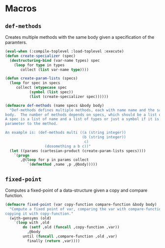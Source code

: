 #+property: header-args :comments link :tangle-mode (identity #o400) :results output silent :mkdirp yes

* Macros
  :PROPERTIES:
  :header-args+: :package ":utility-directory"
  :header-args+: :tangle "system/macros.lisp"
  :END:

#+begin_src lisp :exports none
(in-package :utility-directory)
#+end_src


** ~def-methods~

Creates multiple methods with the same body given a specification of the
paramters.  

#+begin_src lisp
(eval-when (:compile-toplevel :load-toplevel :execute)
(defun create-specializer (spec)
  (destructuring-bind (var-name types) spec
    (loop for type in types
       collect (list var-name type))))

(defun create-param-lists (specs)
  (loop for spec in specs
     collect (etypecase spec
	       (symbol (list spec))
	       (list (create-specializer spec))))))

(defmacro def-methods (name specs &body body)
  "Def-methods defines multiple methods, each with name name and the same
body.  The number of methods depends on specs, which should be a list of specs.
A spec is a list of name and a list of types or just a symbol if it is a regular
parameter to the method.

An example is: (def-methods multi ((a (string integer))
                                   (b (string integer))
                                    c)
                  (dosomething a b c))"
  (let ((params (cartesian-product (create-param-lists specs))))
    `(progn
       ,@(loop for p in params collect
	      `(defmethod ,name ,p ,@body)))))
#+end_src


# ** Generating unique symbols

# The macros ~with-gensyms~ and ~once-only~ are convenient macros to generate
# multiple unique symbols and to ensure that variables are only evaluated ones.
# The are available in ~alexandria~.

# ** Anaphoric conditionals

# The following anaphoric if binds the result of the condition to the variable
# ~it~.  The ~aif~ is removed because it can be found in ~let-over-lambda~, and
# ~anaphora~.  The macro ~awhen~ can be found only in ~anaphora~.

# ** Convenience macro for classes

# The following macro defines a standard class with reader functions.

# #+begin_src lisp
# (in-package :util)

# (defmacro def-standard-class (name superclasses slots)
#   `(defclass ,name ,superclasses
#      ,(loop for s in slots collect
# 	   `(,s :initarg ,(intern (string s) :keyword)
# 		:initform (error "Must supply ~a" ',s)
# 		:reader ,s))))
# #+end_src

# The following macro defines multiple methods given a specification:


# ** Unexport symbols

# #+begin_src lisp
# (defmacro unexport-symbols (package)
#   "Unexport symbols that are defined dynamically, i.e. not in a 'defpackage' 
# definition."
#   (with-gensyms (s)
#     `(eval-when (:compile-toplevel)
#        (when (find-package ,package)
# 	 (do-external-symbols (,s ,package)
# 	   (unexport ,s ,package))))))
# #+end_src

# ** Temporarily shadowing functions

# The following function temporarily shadows functions:

# #+begin_src lisp
# (eval-when (:compile-toplevel :load-toplevel)
#   (defun create-symbol (symbol suffix)
#     (intern (format nil "~a-~a" symbol suffix)))

#   (defun orig-symbol (old-func)
#     (create-symbol old-func "ORIG"))

#   (defun bound-symbol (old-func)
#     (create-symbol old-func "BOUND")))

# (defmacro with-shadow (old-func/new-func-pairs &body body)
#   "Shadow a list of old function/new function pairs.  Any call to old-func
# within body will use new-func, instead of the default function for old-func.
# This macro is intentionally unhygienic: old-func-orig is the anaphor, and can
# be used in body to access the shadowed function"
#   `(let (,@(loop for (old new) in old-func/new-func-pairs collect
#                 (orig-symbol old)))
#      (let (,@(loop for (old new) in old-func/new-func-pairs collect
#                   `(,(bound-symbol old) (fboundp ',old))))
#        ,@(loop for (old new) in old-func/new-func-pairs collect
#               `(progn
#                  (when ,(bound-symbol old)
#                    (setf ,(orig-symbol old) (symbol-function ',old)))
#                  (setf (symbol-function ',old) ,new)))
#        (unwind-protect (progn ,@body)
#          ,@ (loop for (old new) in old-func/new-func-pairs collect
#                  `(if ,(bound-symbol old)
#                       (setf (symbol-function ',old) ,(orig-symbol old))
#                       (fmakunbound ',old)))))))
# #+end_src

# ** Create a dynamically documented function

# #+begin_src lisp
# (defmacro defun-documented (name parameters doc-func &body body)
#   `(progn
#      (defun ,name ,parameters ,@body)
#      (setf (documentation ',name 'function) (funcall ,doc-func))))
# #+end_src

** ~fixed-point~

Computes a fixed-point of a data-structure given a copy and compare function.

#+begin_src lisp
(defmacro fixed-point (var copy-function compare-function &body body)
  "Compute a fixed point of var, comparing the var with compare-function and
copying it with copy-function."
  (with-gensyms (old)
    `(loop with ,old
        do (setf ,old (funcall ,copy-function ,var))
          ,@body
        until (funcall ,compare-function ,old ,var)
          finally (return ,var))))
#+end_src
